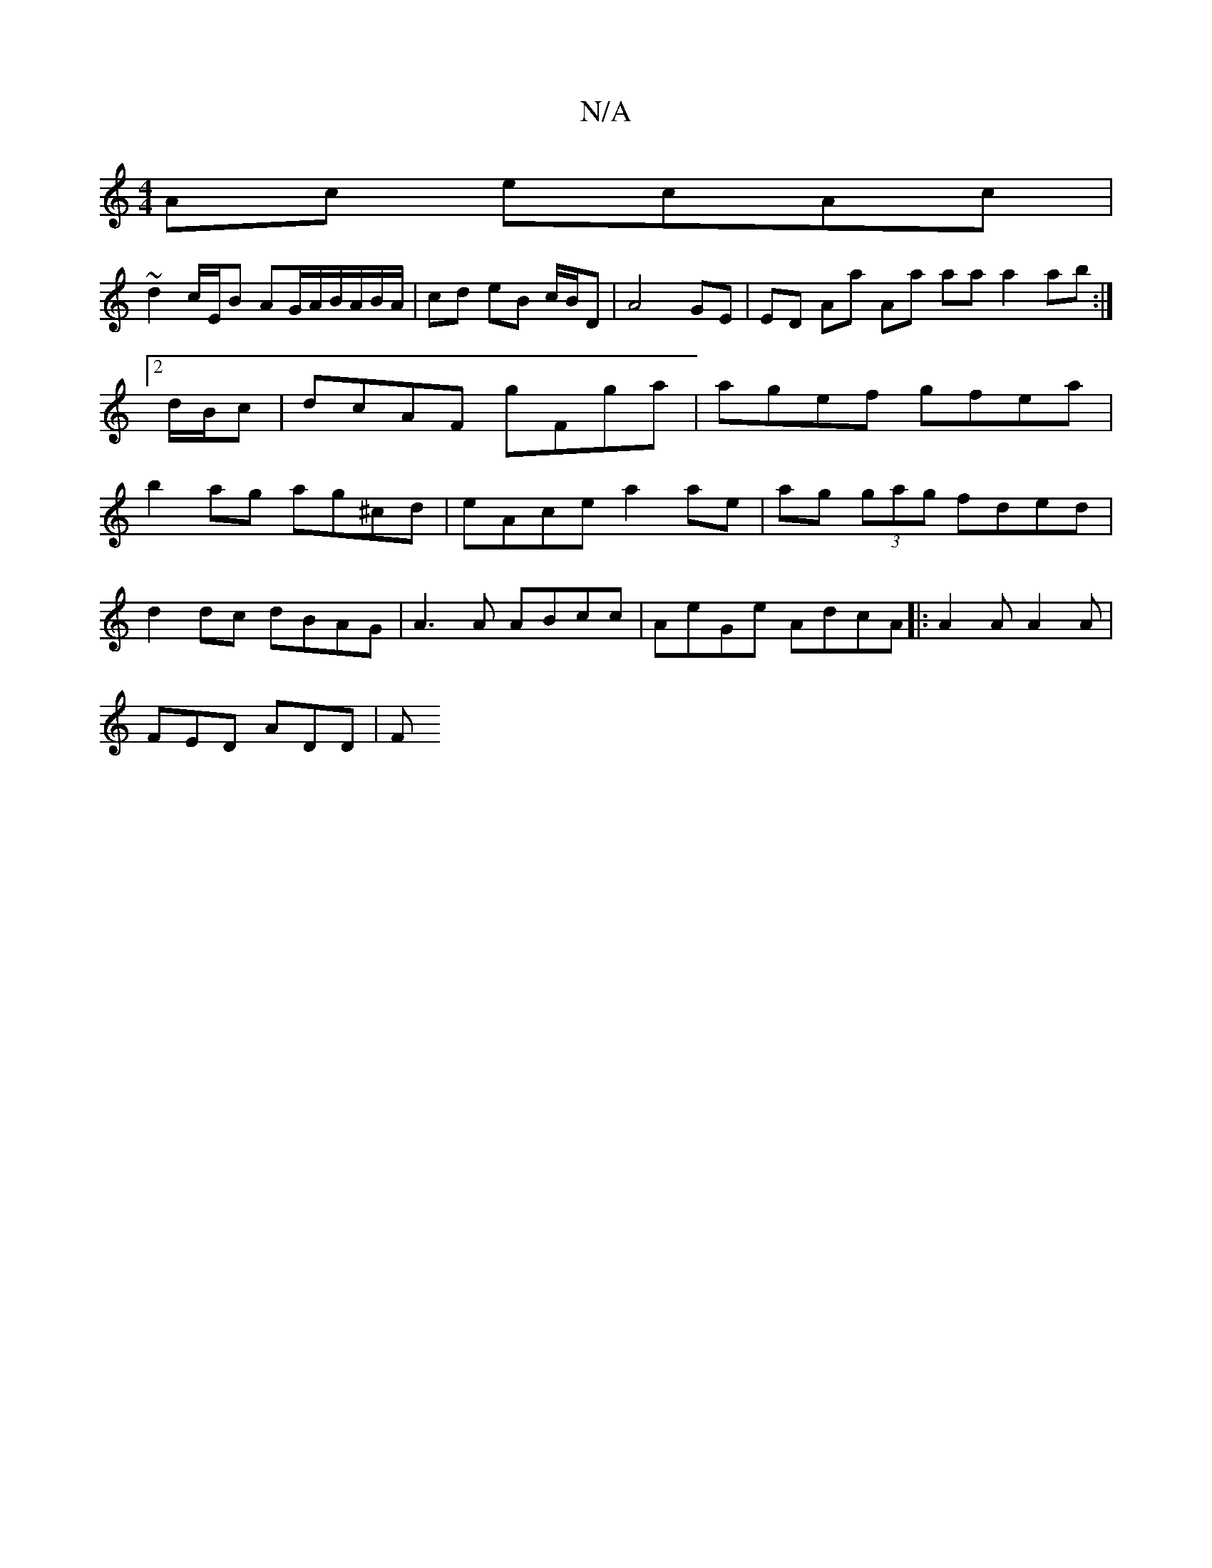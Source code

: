 X:1
T:N/A
M:4/4
R:N/A
K:Cmajor
2 Ac ecAc|
~d2 c/E/B AG/A/B/A/B/A/|cd eB c/B/D|A4 GE | ED Aa Aa aa a2 ab:|2 d/B/c|dcAF gFga|agef gfea|b2ag ag^cd|eAce a2 ae | ag (3gag fded |
d2 dc dBAG | A3 A ABcc | AeGe AdcA |:A2A A2A |
FED ADD | F